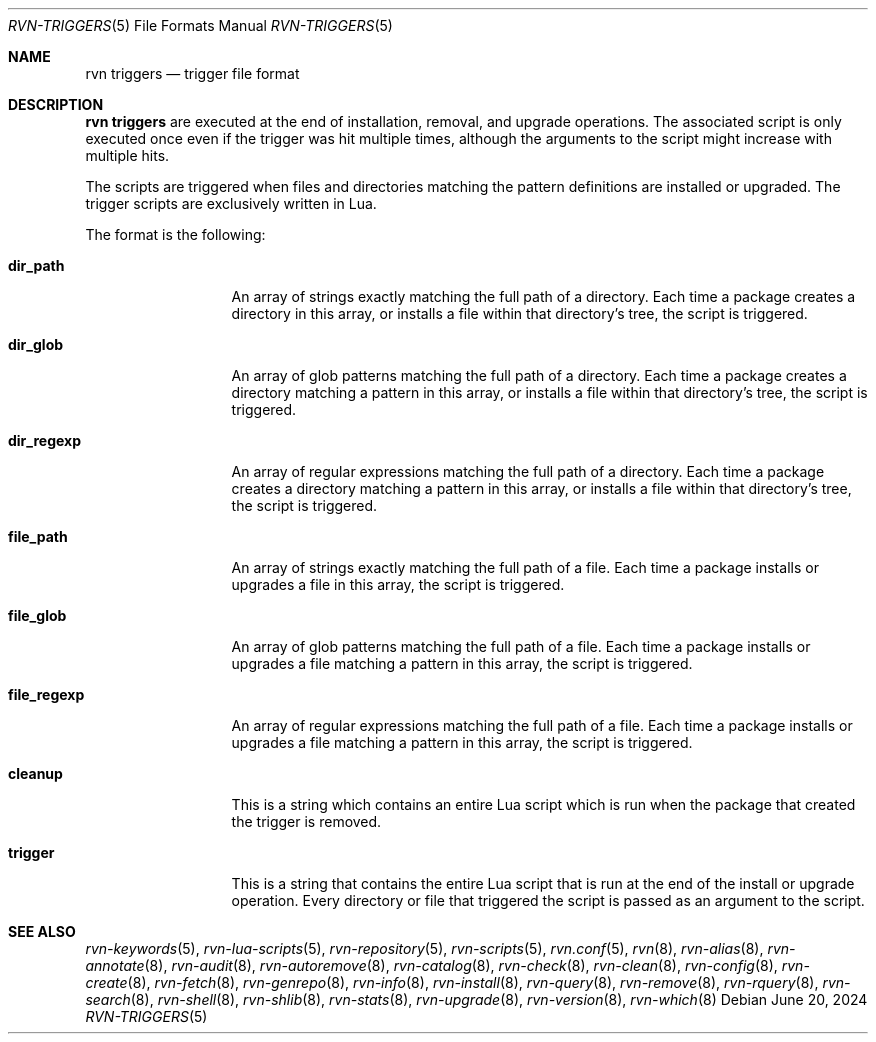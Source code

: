 .Dd June 20, 2024
.Dt RVN-TRIGGERS 5
.Os
.Sh NAME
.Nm "rvn triggers"
.Nd trigger file format
.Sh DESCRIPTION
.Nm
are executed at the end of installation, removal, and upgrade operations.
The associated script is only executed once even if the trigger was hit multiple
times, although the arguments to the script might increase with multiple hits.
.Pp
The scripts are triggered when files and directories matching the pattern
definitions are installed or upgraded.
The trigger scripts are exclusively written in Lua.
.Pp
The format is the following:
.Bl -tag -width file_regexp
.It Cm dir_path
An array of strings exactly matching the full path of a directory.
Each time a package creates a directory in this array, or installs a file
within that directory's tree, the script is triggered.
.It Cm dir_glob
An array of glob patterns matching the full path of a directory.
Each time a package creates a directory matching a pattern in this array, or
installs a file within that directory's tree, the script is triggered.
.It Cm dir_regexp
An array of regular expressions matching the full path of a directory.
Each time a package creates a directory matching a pattern in this array, or
installs a file within that directory's tree, the script is triggered.
.It Cm file_path
An array of strings exactly matching the full path of a file.
Each time a package installs or upgrades a file in this array, the script is
triggered.
.It Cm file_glob
An array of glob patterns matching the full path of a file.
Each time a package installs or upgrades a file matching a pattern in this
array, the script is triggered.
.It Cm file_regexp
An array of regular expressions matching the full path of a file.
Each time a package installs or upgrades a file matching a pattern in this
array, the script is triggered.
.It Cm cleanup
This is a string which contains an entire Lua script which is run when the
package that created the trigger is removed.
.It Cm trigger
This is a string that contains the entire Lua script that is run at the end
of the install or upgrade operation.
Every directory or file that triggered the script is passed as an argument to
the script.
.El
.Sh SEE ALSO
.Xr rvn-keywords 5 ,
.Xr rvn-lua-scripts 5 ,
.Xr rvn-repository 5 ,
.Xr rvn-scripts 5 ,
.Xr rvn.conf 5 ,
.Xr rvn 8 ,
.Xr rvn-alias 8 ,
.Xr rvn-annotate 8 ,
.Xr rvn-audit 8 ,
.Xr rvn-autoremove 8 ,
.Xr rvn-catalog 8 ,
.Xr rvn-check 8 ,
.Xr rvn-clean 8 ,
.Xr rvn-config 8 ,
.Xr rvn-create 8 ,
.Xr rvn-fetch 8 ,
.Xr rvn-genrepo 8 ,
.Xr rvn-info 8 ,
.Xr rvn-install 8 ,
.Xr rvn-query 8 ,
.Xr rvn-remove 8 ,
.Xr rvn-rquery 8 ,
.Xr rvn-search 8 ,
.Xr rvn-shell 8 ,
.Xr rvn-shlib 8 ,
.Xr rvn-stats 8 ,
.Xr rvn-upgrade 8 ,
.Xr rvn-version 8 ,
.Xr rvn-which 8
